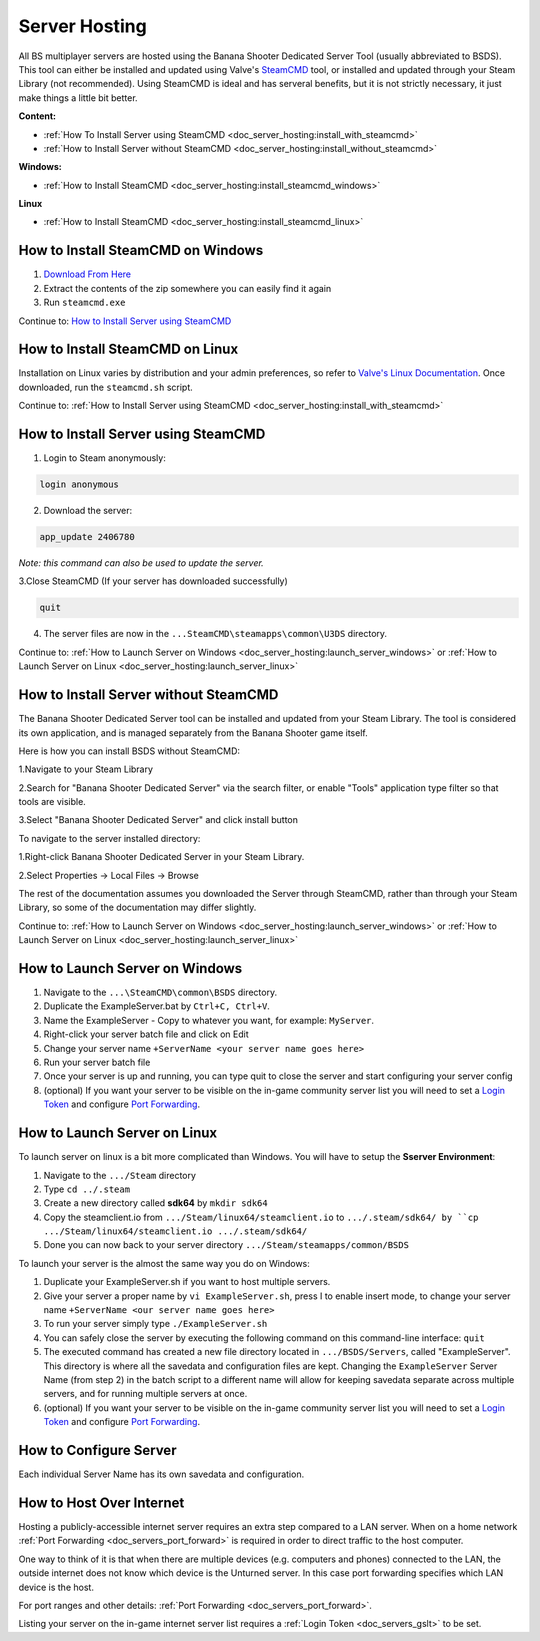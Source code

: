.. _doc_server_hosting:

Server Hosting
==========================

All BS multiplayer servers are hosted using the Banana Shooter Dedicated Server Tool (usually abbreviated to BSDS). This tool can either be installed and updated using Valve's `SteamCMD <https://developer.valvesoftware.com/wiki/SteamCMD>`_ tool, or installed and updated through your Steam Library (not recommended). Using SteamCMD is ideal and has serveral benefits, but it is not strictly necessary, it just make things a little bit better.

**Content:**

- :ref:`How To Install Server using SteamCMD <doc_server_hosting:install_with_steamcmd>`
- :ref:`How to Install Server without SteamCMD <doc_server_hosting:install_without_steamcmd>`

**Windows:**

- :ref:`How to Install SteamCMD <doc_server_hosting:install_steamcmd_windows>`

**Linux**

- :ref:`How to Install SteamCMD <doc_server_hosting:install_steamcmd_linux>`

.. _doc_server_hosting:install_steamcmd_windows:

How to Install SteamCMD on Windows
----------------------------------

1. `Download From Here <https://steamcdn-a.akamaihd.net/client/installer/steamcmd.zip>`_
2. Extract the contents of the zip somewhere you can easily find it again
3. Run ``steamcmd.exe``

Continue to: `How to Install Server using SteamCMD <How-to-Install-Server-using-SteamCMD>`_

.. _doc_server_hosting:install_steamcmd_linux:

How to Install SteamCMD on Linux
--------------------------------

Installation on Linux varies by distribution and your admin preferences, so refer to `Valve's Linux Documentation <https://developer.valvesoftware.com/wiki/SteamCMD#Linux>`_. Once downloaded, run the ``steamcmd.sh`` script.

Continue to: :ref:`How to Install Server using SteamCMD <doc_server_hosting:install_with_steamcmd>`

.. _doc_server_hosting:install_with_steamcmd:

How to Install Server using SteamCMD
------------------------------------

1. Login to Steam anonymously:

.. code-block:: bash

  login anonymous

2. Download the server:

.. code-block:: bash
	
	app_update 2406780

*Note: this command can also be used to update the server.*

3.Close SteamCMD (If your server has downloaded successfully)

.. code-block:: bash
	
	quit

4. The server files are now in the ``...SteamCMD\steamapps\common\U3DS`` directory.

Continue to: :ref:`How to Launch Server on Windows <doc_server_hosting:launch_server_windows>` or :ref:`How to Launch Server on Linux <doc_server_hosting:launch_server_linux>`

.. _doc_server_hosting:install_without_steamcmd:

How to Install Server without SteamCMD
--------------------------------------

The Banana Shooter Dedicated Server tool can be installed and updated from your Steam Library. The tool is considered its own application, and is managed separately from the Banana Shooter game itself. 

Here is how you can install BSDS without SteamCMD:

1.Navigate to your Steam Library

2.Search for "Banana Shooter Dedicated Server" via the search filter, or enable "Tools" application type filter so that tools are visible.

3.Select "Banana Shooter Dedicated Server" and click install button

To navigate to the server installed directory:

1.Right-click Banana Shooter Dedicated Server in your Steam Library.

2.Select Properties -> Local Files -> Browse

The rest of the documentation assumes you downloaded the Server through SteamCMD, rather than through your Steam Library, so some of the documentation may differ slightly.

Continue to: :ref:`How to Launch Server on Windows <doc_server_hosting:launch_server_windows>` or :ref:`How to Launch Server on Linux <doc_server_hosting:launch_server_linux>`

.. _doc_server_hosting:launch_server_windows:

How to Launch Server on Windows
-------------------------------

1. Navigate to the ``...\SteamCMD\common\BSDS`` directory.

2. Duplicate the ExampleServer.bat by ``Ctrl+C, Ctrl+V``.

3. Name the ExampleServer - Copy to whatever you want, for example: ``MyServer``.

4. Right-click your server batch file and click on Edit

5. Change your server name ``+ServerName <your server name goes here>``

6. Run your server batch file

7. Once your server is up and running, you can type quit to close the server and start configuring your server config

8. (optional) If you want your server to be visible on the in-game community server list you will need to set a `Login Token <doc_servers_gslt>`_ and configure `Port Forwarding <doc_servers_port_forward>`_.

.. _doc_server_hosting:launch_server_linux:

How to Launch Server on Linux
-----------------------------

To launch server on linux is a bit more complicated than Windows. You will have to setup the **Sserver Environment**:

1. Navigate to the ``.../Steam`` directory

2. Type ``cd ../.steam``

3. Create a new directory called **sdk64** by ``mkdir sdk64``

4. Copy the steamclient.io from ``.../Steam/linux64/steamclient.io`` to ``.../.steam/sdk64/ by ``cp .../Steam/linux64/steamclient.io .../.steam/sdk64/``

5. Done you can now back to your server directory ``.../Steam/steamapps/common/BSDS``

To launch your server is the almost the same way you do on Windows:

1. Duplicate your ExampleServer.sh if you want to host multiple servers.

2. Give your server a proper name by ``vi ExampleServer.sh``, press I to enable insert mode, to change your server name ``+ServerName <our server name goes here>``

3. To run your server simply type ``./ExampleServer.sh``

4. You can safely close the server by executing the following command on this command-line interface: ``quit``

5. The executed command has created a new file directory located in ``.../BSDS/Servers``, called "ExampleServer". This directory is where all the savedata and configuration files are kept. Changing the ``ExampleServer`` Server Name (from step 2) in the batch script to a different name will allow for keeping savedata separate across multiple servers, and for running multiple servers at once.

6. (optional) If you want your server to be visible on the in-game community server list you will need to set a `Login Token <doc_servers_gslt>`_ and configure `Port Forwarding <doc_servers_port_forward>`_.

.. _doc_server_hosting:configure_server:

How to Configure Server
-----------------------

Each individual Server Name has its own savedata and configuration.

.. _doc_server_hosting:host_over_internet:

How to Host Over Internet
-------------------------

Hosting a publicly-accessible internet server requires an extra step compared to a LAN server. When on a home network :ref:`Port Forwarding <doc_servers_port_forward>` is required in order to direct traffic to the host computer.

One way to think of it is that when there are multiple devices (e.g. computers and phones) connected to the LAN, the outside internet does not know which device is the Unturned server. In this case port forwarding specifies which LAN device is the host.

For port ranges and other details: :ref:`Port Forwarding <doc_servers_port_forward>`.

Listing your server on the in-game internet server list requires a :ref:`Login Token <doc_servers_gslt>` to be set.
